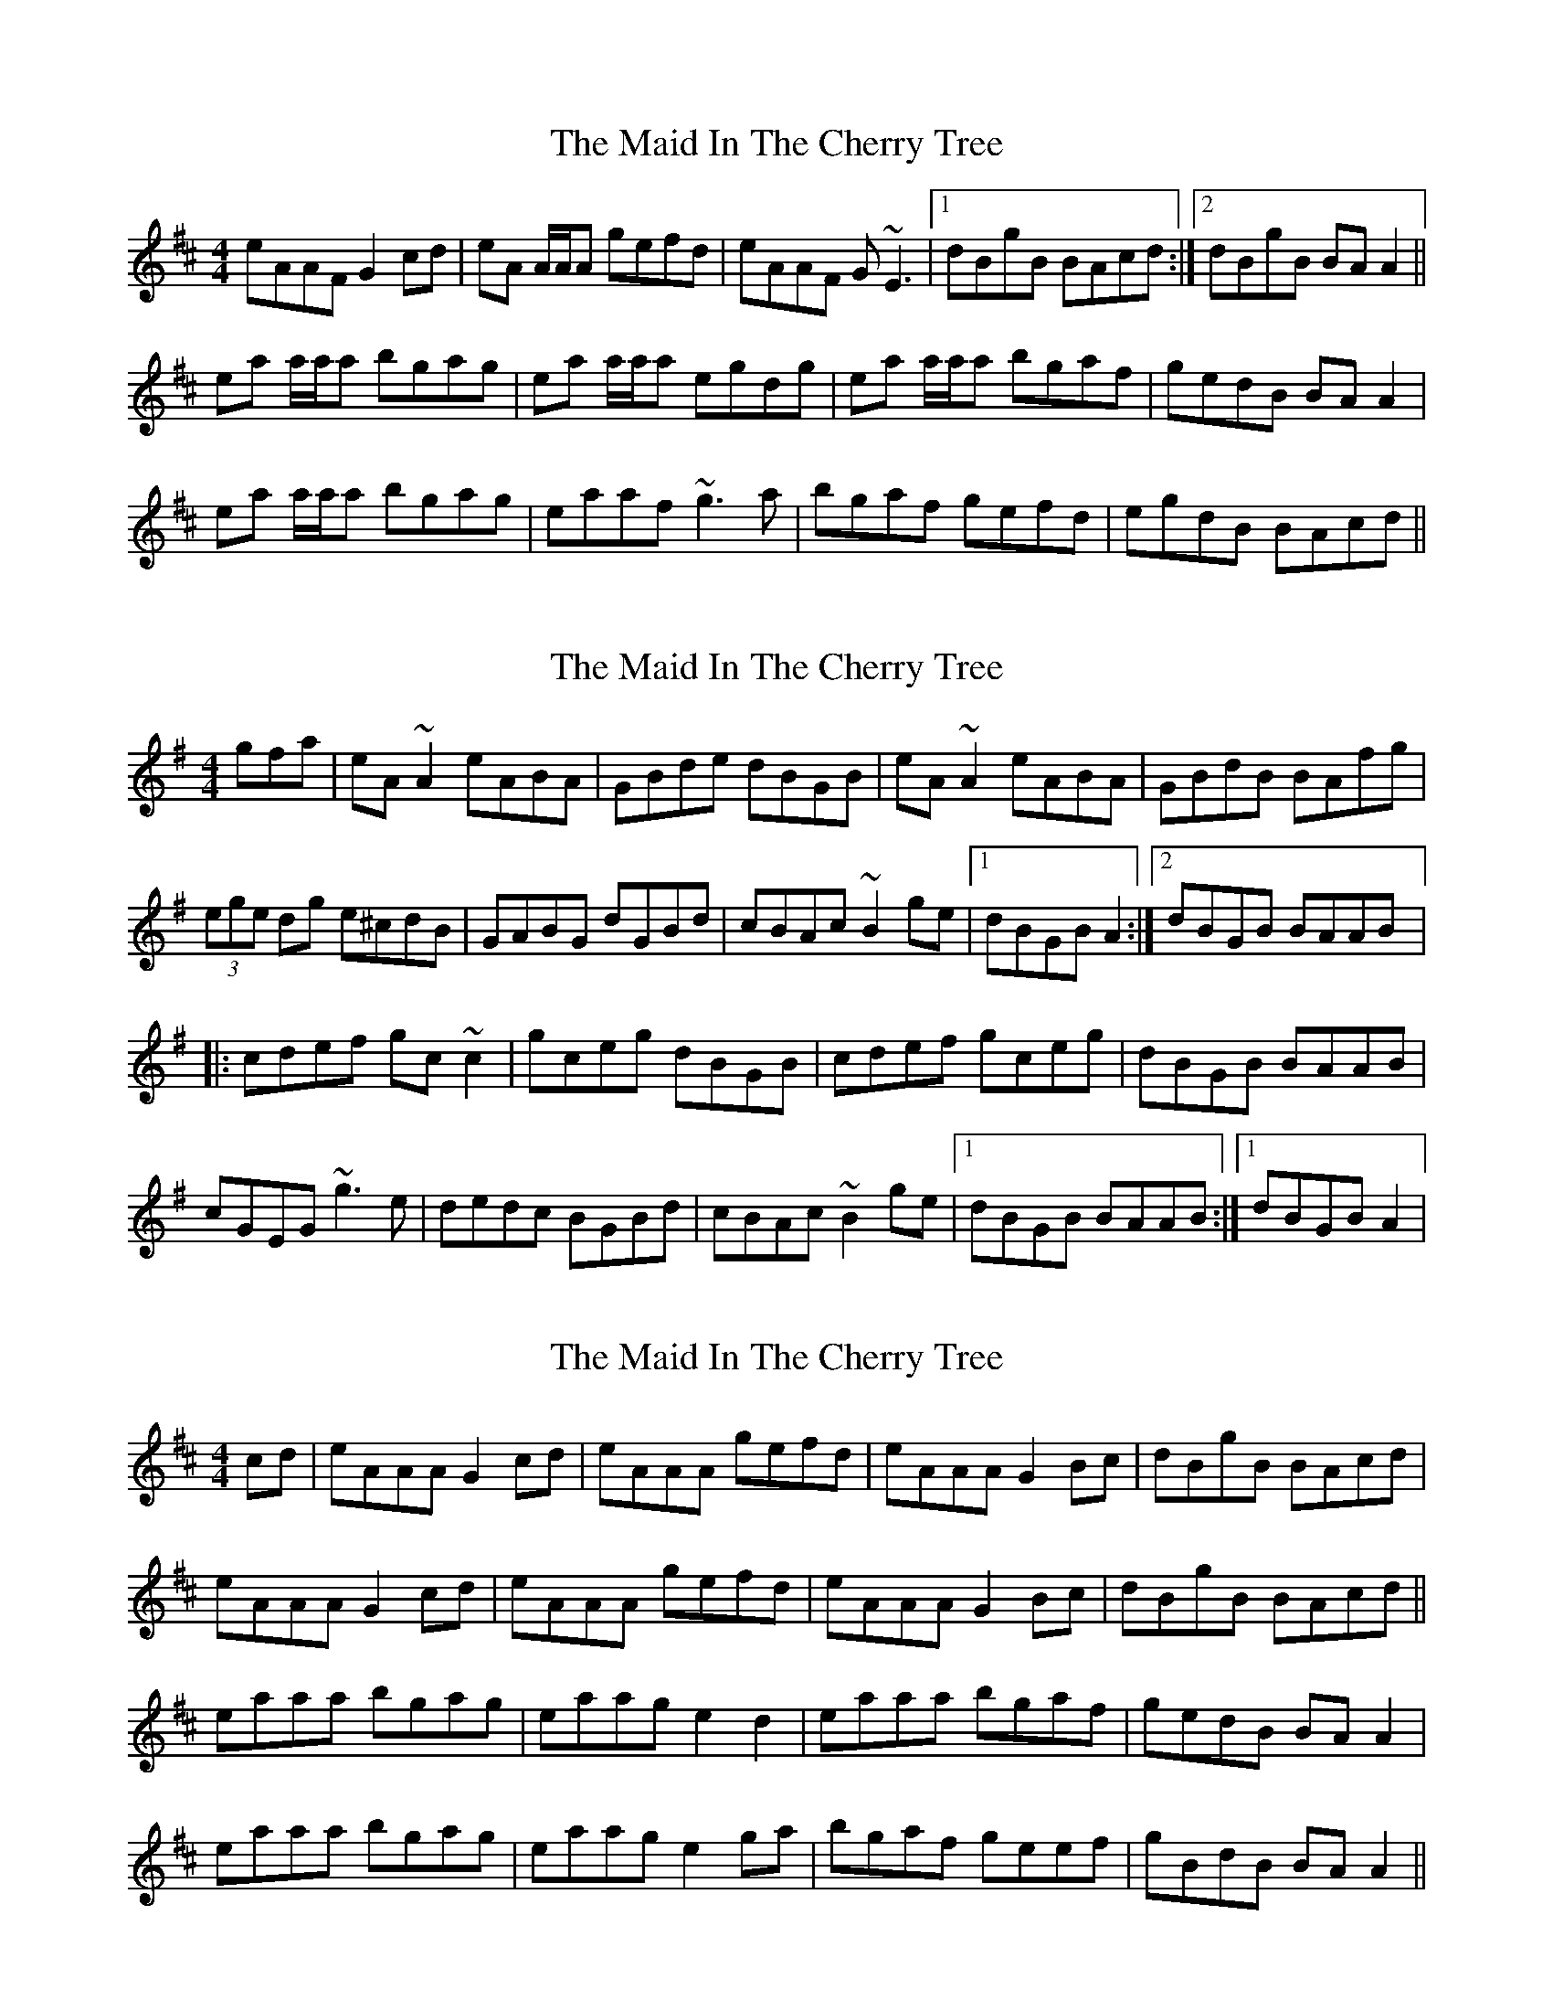 X: 1
T: Maid In The Cherry Tree, The
Z: Will Harmon
S: https://thesession.org/tunes/5195#setting5195
R: reel
M: 4/4
L: 1/8
K: Amix
eAAF G2 cd|eA A/A/A gefd|eAAF G~E3|1 dBgB BAcd:|2 dBgB BAA2||
ea a/a/a bgag|ea a/a/a egdg|ea a/a/a bgaf|gedB BAA2|
ea a/a/a bgag|eaaf ~g3a|bgaf gefd|egdB BAcd||
X: 2
T: Maid In The Cherry Tree, The
Z: gian marco
S: https://thesession.org/tunes/5195#setting17466
R: reel
M: 4/4
L: 1/8
K: Ador
gfa|eA~A2 eABA|GBde dBGB|eA~A2 eABA|GBdB BAfg|(3ege dg e^cdB|GABG dGBd|cBAc ~B2ge|1dBGB A2:|2dBGB BAAB|:cdef gc~c2|gceg dBGB|cdef gceg|dBGB BAAB|cGEG ~g3e|dedc BGBd|cBAc ~B2ge|1dBGB BAAB:|1dBGB A2|
X: 3
T: Maid In The Cherry Tree, The
Z: ceili
S: https://thesession.org/tunes/5195#setting22043
R: reel
M: 4/4
L: 1/8
K: Amix
cd|eAAA G2 cd|eAAA gefd|eAAA G2 Bc|dBgB BAcd|
eAAA G2 cd|eAAA gefd|eAAA G2 Bc|dBgB BAcd||
eaaa bgag|eaag e2 d2|eaaa bgaf|gedB BA A2|
eaaa bgag|eaag e2 ga|bgaf geef|gBdB BA A2||
X: 4
T: Maid In The Cherry Tree, The
Z: Dr. Dow
S: https://thesession.org/tunes/5195#setting23473
R: reel
M: 4/4
L: 1/8
K: Amix
eAAF ~G2 (3Bcd|eAAf (3gfe fd|eAAF ~G2 (3Bcd|edgd BA (3Bcd:|
ea~a2 bgag|eaaf gfed|ea~a2 bgag|edgd BA (3Bcd|
ea~a2 bgag|eaaf ~g3a|bgaf gfed|edgd BA (3Bcd||
X: 5
T: Maid In The Cherry Tree, The
Z: gian marco
S: https://thesession.org/tunes/5195#setting30229
R: reel
M: 4/4
L: 1/8
K: Amix
e2BA eABA|~G3B dGAG|~e3A eABA|dBGA BA~A2|
e2BA eABA|~G3B dGBG|cBcA B3G|1dBGA BAA2:|2dBGA BAAB|:
c2ec gceB|c2eg dBGB|c2ec gceg|dBGA BAAB|
c2ec gceB|cdeg dBGB|cBcA B3G|1dBGA BAAB:|2dBGA BAA2|

